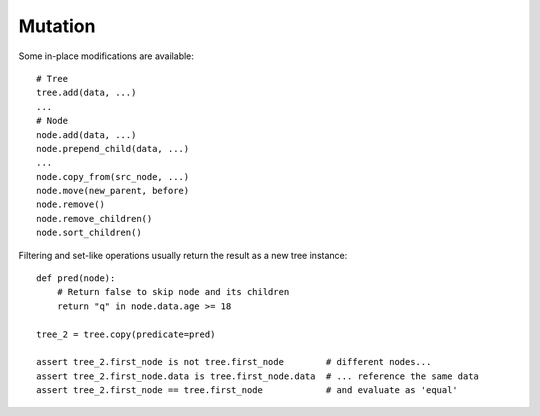 --------
Mutation
--------

.. py:currentmodule:: nutree

Some in-place modifications are available::

    # Tree
    tree.add(data, ...)
    ...
    # Node
    node.add(data, ...)
    node.prepend_child(data, ...)
    ...
    node.copy_from(src_node, ...)
    node.move(new_parent, before)
    node.remove()
    node.remove_children()
    node.sort_children()

Filtering and set-like operations usually return the result as a new tree
instance::

    def pred(node):
        # Return false to skip node and its children
        return "q" in node.data.age >= 18

    tree_2 = tree.copy(predicate=pred)

    assert tree_2.first_node is not tree.first_node        # different nodes...
    assert tree_2.first_node.data is tree.first_node.data  # ... reference the same data
    assert tree_2.first_node == tree.first_node            # and evaluate as 'equal'

